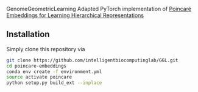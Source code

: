 # GGL

GenomeGeometricLearning
Adapted PyTorch implementation of [[https://papers.nips.cc/paper/7213-poincare-embeddings-for-learning-hierarchical-representations][Poincaré Embeddings for Learning Hierarchical Representations]]

** Installation
Simply clone this repository via
#+BEGIN_SRC sh
  git clone https://github.com/intelligentbiocomputinglab/GGL.git
  cd poincare-embeddings
  conda env create -f environment.yml
  source activate poincare
  python setup.py build_ext --inplace
#+END_SRC
